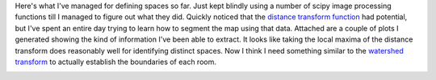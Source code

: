 .. title: Defining Spaces
.. slug: defining-spaces
.. date: 2015-09-04 04:41:00 UTC-04:00
.. tags: 
.. category: 
.. link: 
.. description: 
.. type: text

Here's what I've managed for defining spaces so far. Just kept blindly
using a number of scipy image processing functions till I managed to
figure out what they did. Quickly noticed that the `distance transform
function <https://en.wikipedia.org/wiki/Distance_transform>`__ had
potential, but I've spent an entire day trying to learn how to segment
the map using that data. Attached are a couple of plots I generated
showing the kind of information I've been able to extract. It looks like
taking the local maxima of the distance transform does reasonably well
for identifying distinct spaces. Now I think I need something similar to
the `watershed
transform <https://en.wikipedia.org/wiki/Watershed_(image_processing)>`__
to actually establish the boundaries of each room.

.. image:: /images/Spaces1.png

.. image:: /images/Spaces2.png